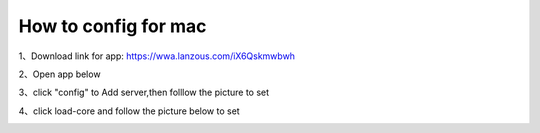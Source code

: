 How to config for mac
================
1、Download link for app: https://wwa.lanzous.com/iX6Qskmwbwh

.. image::  /images/mac-1.png

2、Open app below

.. image::  /images/mac-2.png

3、click "config" to Add server,then folllow the picture to set

.. image::  /images/mac-3.png

.. image::  /images/mac-4.png

.. image::  /images/mac-5.png

4、click load-core and follow the picture below to set

.. image::  /images/mac-6.png
